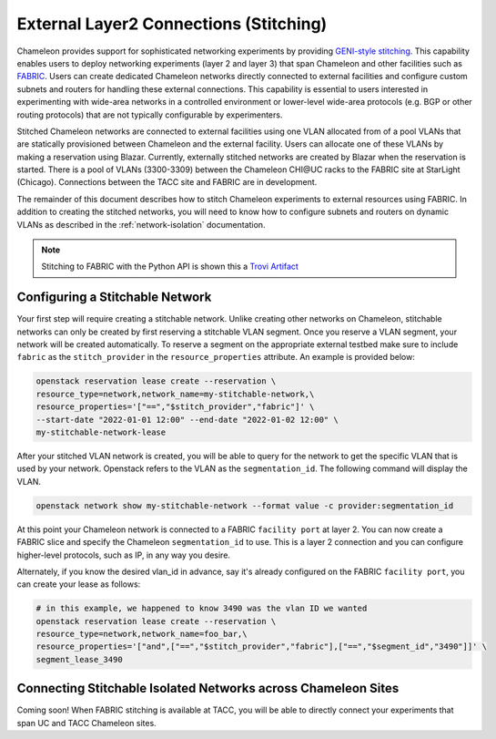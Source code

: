 .. _stitching:

External Layer2 Connections (Stitching)
=======================================


Chameleon provides support for sophisticated networking experiments by providing `GENI-style stitching <http://groups.geni.net/geni/wiki/GeniNetworkStitchingSites>`_. This capability enables users to deploy networking experiments (layer 2 and layer 3) that span Chameleon and other facilities such as `FABRIC <https://fabric-testbed.net/>`_.  Users can create dedicated Chameleon networks directly connected to external facilities and configure custom subnets and routers for handling these external connections. This capability is essential to users interested in experimenting with wide-area networks in a controlled environment or lower-level wide-area protocols (e.g.  BGP or other routing protocols) that are not typically configurable by experimenters.

Stitched Chameleon networks are connected to external facilities using one VLAN allocated from of a pool VLANs that are statically provisioned between Chameleon and the external facility. Users can allocate one of these VLANs by making a reservation using Blazar. Currently, externally stitched networks are created by Blazar when the reservation is started.   There is a pool of VLANs (3300-3309) between the Chameleon CHI\@UC racks to the FABRIC site at StarLight (Chicago). Connections between the TACC site and FABRIC are in development.

The remainder of this document describes how to stitch Chameleon experiments to external resources using FABRIC. In addition to creating the stitched networks, you will need to know how to configure subnets and routers on dynamic VLANs as described in the :ref:`network-isolation` documentation.

.. note::

    Stitching to FABRIC with the Python API is shown this a `Trovi Artifact <https://www.chameleoncloud.org/experiment/share/9284120f-3436-41f3-9e82-238e0628ec6c>`_


.. _network-stitchable-create:

Configuring a Stitchable Network
________________________________

Your first step will require creating a stitchable network. Unlike creating
other networks on Chameleon, stitchable networks can only be created by first
reserving a stitchable VLAN segment. Once you reserve a VLAN segment, your network
will be created automatically. To reserve a segment on the appropriate
external testbed make sure to include ``fabric`` as the ``stitch_provider``
in the ``resource_properties`` attribute. An example is provided below:

.. code-block:: bash

   openstack reservation lease create --reservation \
   resource_type=network,network_name=my-stitchable-network,\
   resource_properties='["==","$stitch_provider","fabric"]' \
   --start-date "2022-01-01 12:00" --end-date "2022-01-02 12:00" \
   my-stitchable-network-lease

After your stitched VLAN network is created, you will be able to query for the network to get the specific VLAN
that is used by your network.  Openstack refers to the VLAN as the ``segmentation_id``.  The following command
will display the VLAN.

.. code-block:: bash

    openstack network show my-stitchable-network --format value -c provider:segmentation_id

At this point your Chameleon network is connected to a FABRIC ``facility port`` at layer 2.  You can now create a
FABRIC slice and specify the Chameleon ``segmentation_id`` to use.  This is a layer 2 connection and you can configure
higher-level protocols, such as IP, in any way you desire.

Alternately, if you know the desired vlan_id in advance, say it's already configured on the FABRIC ``facility port``, you can create your lease as follows:

.. code-block:: bash

    # in this example, we happened to know 3490 was the vlan ID we wanted
    openstack reservation lease create --reservation \
    resource_type=network,network_name=foo_bar,\
    resource_properties='["and",["==","$stitch_provider","fabric"],["==","$segment_id","3490"]]' \
    segment_lease_3490

Connecting Stitchable Isolated Networks across Chameleon Sites
______________________________________________________________

Coming soon! When FABRIC stitching is available at TACC, you will be able to directly connect your
experiments that span UC and TACC Chameleon sites.
